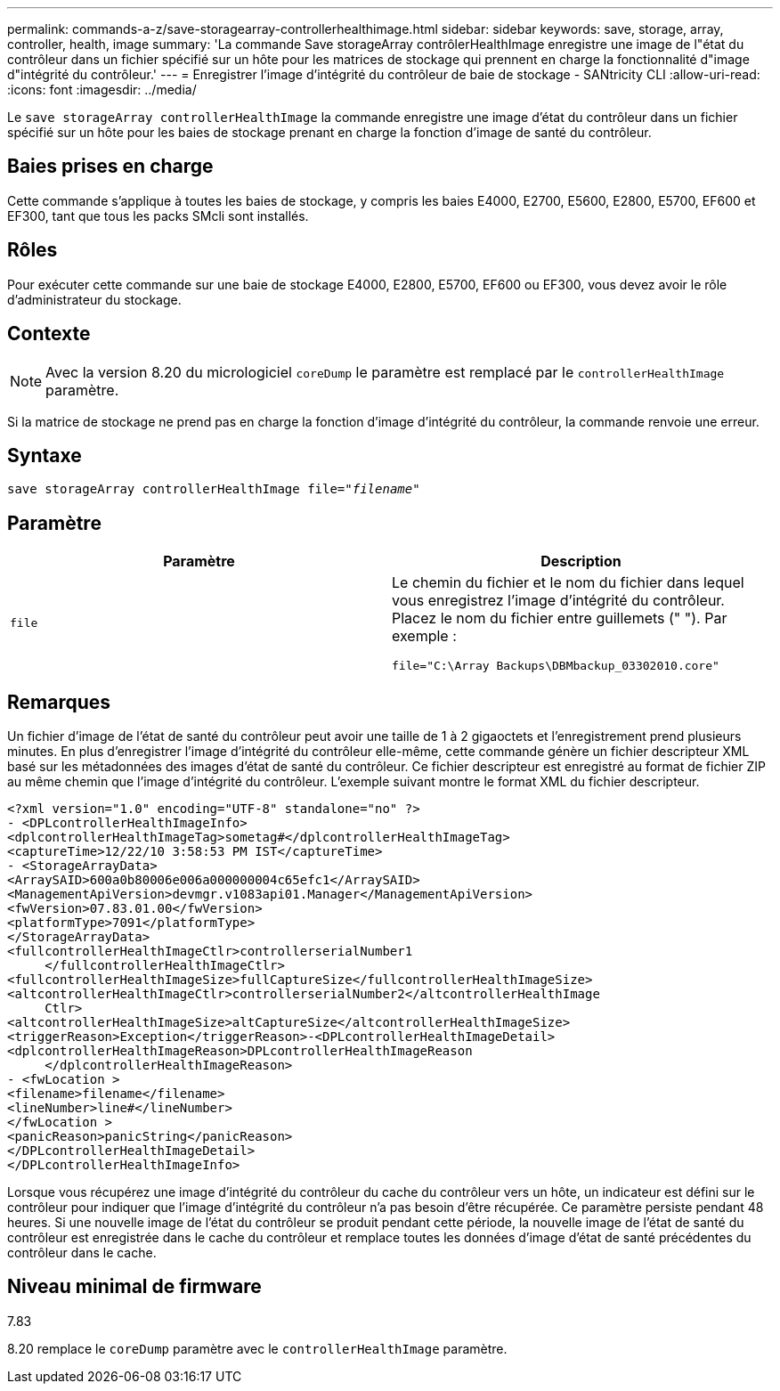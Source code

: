---
permalink: commands-a-z/save-storagearray-controllerhealthimage.html 
sidebar: sidebar 
keywords: save, storage, array, controller, health, image 
summary: 'La commande Save storageArray contrôlerHealthImage enregistre une image de l"état du contrôleur dans un fichier spécifié sur un hôte pour les matrices de stockage qui prennent en charge la fonctionnalité d"image d"intégrité du contrôleur.' 
---
= Enregistrer l'image d'intégrité du contrôleur de baie de stockage - SANtricity CLI
:allow-uri-read: 
:icons: font
:imagesdir: ../media/


[role="lead"]
Le `save storageArray controllerHealthImage` la commande enregistre une image d'état du contrôleur dans un fichier spécifié sur un hôte pour les baies de stockage prenant en charge la fonction d'image de santé du contrôleur.



== Baies prises en charge

Cette commande s'applique à toutes les baies de stockage, y compris les baies E4000, E2700, E5600, E2800, E5700, EF600 et EF300, tant que tous les packs SMcli sont installés.



== Rôles

Pour exécuter cette commande sur une baie de stockage E4000, E2800, E5700, EF600 ou EF300, vous devez avoir le rôle d'administrateur du stockage.



== Contexte

[NOTE]
====
Avec la version 8.20 du micrologiciel `coreDump` le paramètre est remplacé par le `controllerHealthImage` paramètre.

====
Si la matrice de stockage ne prend pas en charge la fonction d'image d'intégrité du contrôleur, la commande renvoie une erreur.



== Syntaxe

[source, cli, subs="+macros"]
----
save storageArray controllerHealthImage file=pass:quotes["_filename_"]
----


== Paramètre

[cols="2*"]
|===
| Paramètre | Description 


 a| 
`file`
 a| 
Le chemin du fichier et le nom du fichier dans lequel vous enregistrez l'image d'intégrité du contrôleur. Placez le nom du fichier entre guillemets (" "). Par exemple :

[listing]
----
file="C:\Array Backups\DBMbackup_03302010.core"
----
|===


== Remarques

Un fichier d'image de l'état de santé du contrôleur peut avoir une taille de 1 à 2 gigaoctets et l'enregistrement prend plusieurs minutes. En plus d'enregistrer l'image d'intégrité du contrôleur elle-même, cette commande génère un fichier descripteur XML basé sur les métadonnées des images d'état de santé du contrôleur. Ce fichier descripteur est enregistré au format de fichier ZIP au même chemin que l'image d'intégrité du contrôleur. L'exemple suivant montre le format XML du fichier descripteur.

[listing]
----
<?xml version="1.0" encoding="UTF-8" standalone="no" ?>
- <DPLcontrollerHealthImageInfo>
<dplcontrollerHealthImageTag>sometag#</dplcontrollerHealthImageTag>
<captureTime>12/22/10 3:58:53 PM IST</captureTime>
- <StorageArrayData>
<ArraySAID>600a0b80006e006a000000004c65efc1</ArraySAID>
<ManagementApiVersion>devmgr.v1083api01.Manager</ManagementApiVersion>
<fwVersion>07.83.01.00</fwVersion>
<platformType>7091</platformType>
</StorageArrayData>
<fullcontrollerHealthImageCtlr>controllerserialNumber1
     </fullcontrollerHealthImageCtlr>
<fullcontrollerHealthImageSize>fullCaptureSize</fullcontrollerHealthImageSize>
<altcontrollerHealthImageCtlr>controllerserialNumber2</altcontrollerHealthImage
     Ctlr>
<altcontrollerHealthImageSize>altCaptureSize</altcontrollerHealthImageSize>
<triggerReason>Exception</triggerReason>-<DPLcontrollerHealthImageDetail>
<dplcontrollerHealthImageReason>DPLcontrollerHealthImageReason
     </dplcontrollerHealthImageReason>
- <fwLocation >
<filename>filename</filename>
<lineNumber>line#</lineNumber>
</fwLocation >
<panicReason>panicString</panicReason>
</DPLcontrollerHealthImageDetail>
</DPLcontrollerHealthImageInfo>
----
Lorsque vous récupérez une image d'intégrité du contrôleur du cache du contrôleur vers un hôte, un indicateur est défini sur le contrôleur pour indiquer que l'image d'intégrité du contrôleur n'a pas besoin d'être récupérée. Ce paramètre persiste pendant 48 heures. Si une nouvelle image de l'état du contrôleur se produit pendant cette période, la nouvelle image de l'état de santé du contrôleur est enregistrée dans le cache du contrôleur et remplace toutes les données d'image d'état de santé précédentes du contrôleur dans le cache.



== Niveau minimal de firmware

7.83

8.20 remplace le `coreDump` paramètre avec le `controllerHealthImage` paramètre.
